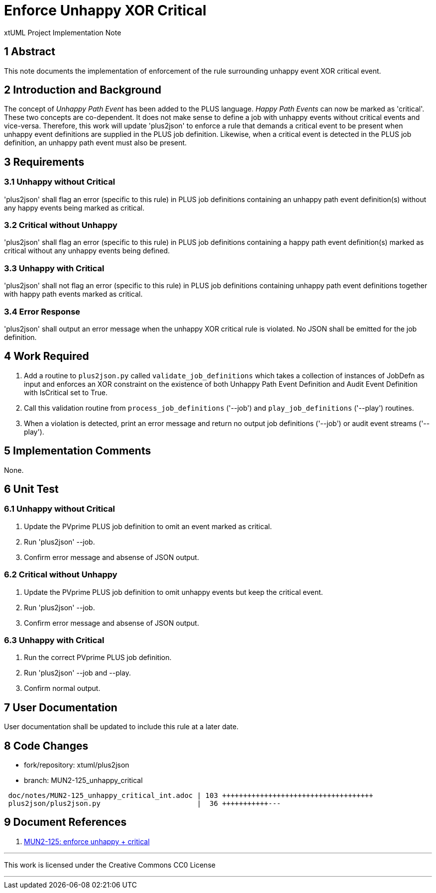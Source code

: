 = Enforce Unhappy XOR Critical

xtUML Project Implementation Note

== 1 Abstract

This note documents the implementation of enforcement of the rule
surrounding unhappy event XOR critical event.

== 2 Introduction and Background

The concept of __Unhappy Path Event__ has been added to the PLUS language.
__Happy Path Events__ can now be marked as 'critical'.  These two concepts
are co-dependent.  It does not make sense to define a job with unhappy
events without critical events and vice-versa.  Therefore, this work will
update 'plus2json' to enforce a rule that demands a critical event to be
present when unhappy event definitions are supplied in the PLUS job
definition.  Likewise, when a critical event is detected in the PLUS job
definition, an unhappy path event must also be present.

== 3 Requirements

=== 3.1 Unhappy without Critical

'plus2json' shall flag an error (specific to this rule) in PLUS job
definitions containing an unhappy path event definition(s) without any
happy events being marked as critical.

=== 3.2 Critical without Unhappy

'plus2json' shall flag an error (specific to this rule) in PLUS job
definitions containing a happy path event definition(s) marked as critical
without any unhappy events being defined.

=== 3.3 Unhappy with Critical

'plus2json' shall not flag an error (specific to this rule) in PLUS job
definitions containing unhappy path event definitions together with happy
path events marked as critical.

=== 3.4 Error Response

'plus2json' shall output an error message when the unhappy XOR critical rule
is violated.  No JSON shall be emitted for the job definition.

== 4 Work Required

. Add a routine to `plus2json.py` called `validate_job_definitions` which
  takes a collection of instances of JobDefn as input and enforces an XOR
  constraint on the existence of both Unhappy Path Event Definition and
  Audit Event Definition with IsCritical set to True.
. Call this validation routine from `process_job_definitions` ('--job')
  and `play_job_definitions` ('--play') routines.
. When a violation is detected, print an error message and return no
  output job definitions ('--job') or audit event streams ('--play').

== 5 Implementation Comments

None.

== 6 Unit Test

=== 6.1 Unhappy without Critical

. Update the PVprime PLUS job definition to omit an event marked as critical.
. Run 'plus2json' --job.
. Confirm error message and absense of JSON output.

=== 6.2 Critical without Unhappy

. Update the PVprime PLUS job definition to omit unhappy events but keep
  the critical event.
. Run 'plus2json' --job.
. Confirm error message and absense of JSON output.

=== 6.3 Unhappy with Critical

. Run the correct PVprime PLUS job definition.
. Run 'plus2json' --job and --play.
. Confirm normal output.

== 7 User Documentation

User documentation shall be updated to include this rule at a later date.

== 8 Code Changes

- fork/repository:  xtuml/plus2json
- branch:  MUN2-125_unhappy_critical

----
 doc/notes/MUN2-125_unhappy_critical_int.adoc | 103 ++++++++++++++++++++++++++++++++++++
 plus2json/plus2json.py                       |  36 +++++++++++---
----

== 9 Document References

. [[dr-1]] https://onefact.atlassian.net/browse/MUN2-119[MUN2-125: enforce unhappy + critical]

---

This work is licensed under the Creative Commons CC0 License

---
